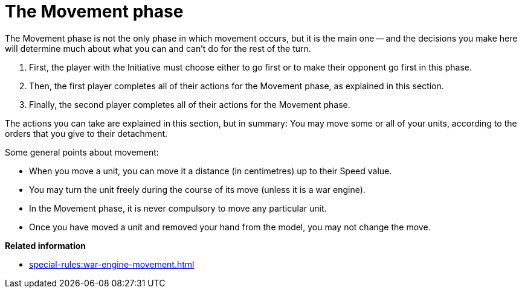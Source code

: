 = The Movement phase

The Movement phase is not the only phase in which movement occurs, but it is the main one -- and the decisions you make here will determine much about what you can and can't do for the rest of the turn.

. First, the player with the Initiative must choose either to go first or to make their opponent go first in this phase.
. Then, the first player completes all of their actions for the Movement phase, as explained in this section.
. Finally, the second player completes all of their actions for the Movement phase.

The actions you can take are explained in this section, but in summary: You may move some or all of your units, according to the orders that you give to their detachment.

Some general points about movement:

* When you move a unit, you can move it a distance (in centimetres) up to their Speed value.
* You may turn the unit freely during the course of its move (unless it is a war engine).
* In the Movement phase, it is never compulsory to move any particular unit.
//Possible alternative: * Unless a rule specifically states that you must move a unit in the Movement phase then you do not have to move it in this phase if you don't want to.
* Once you have moved a unit and removed your hand from the model, you may not change the move.

*Related information*

* xref:special-rules:war-engine-movement.adoc[]